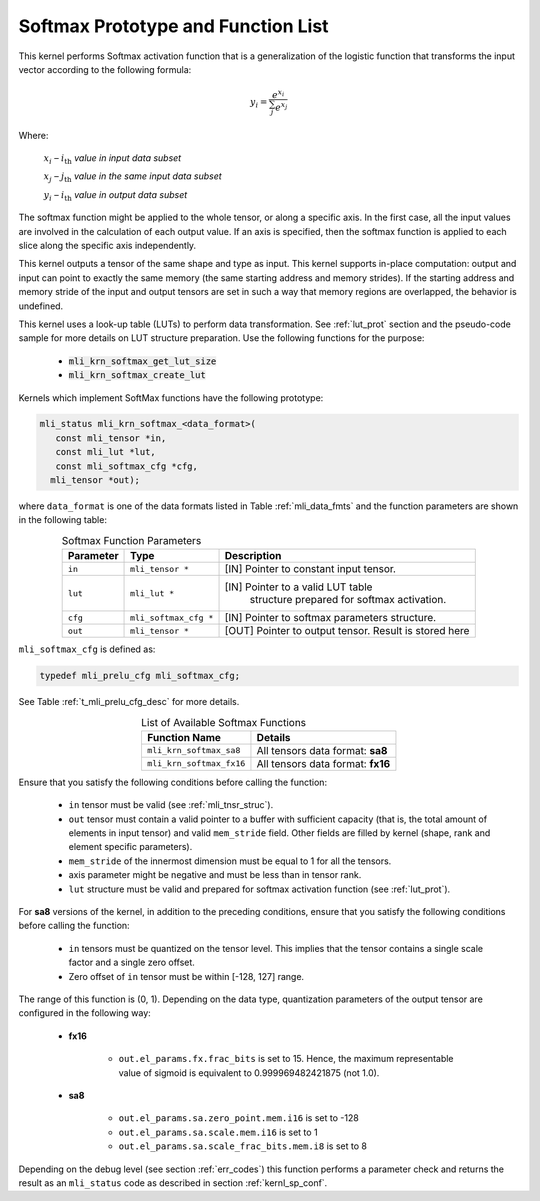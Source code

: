 .. _softmax_prot:

Softmax Prototype and Function List
~~~~~~~~~~~~~~~~~~~~~~~~~~~~~~~~~~~

This kernel performs Softmax activation function that is a generalization of the 
logistic function that transforms the input vector according to the following formula:

.. math:: y_{i} = \frac{e^{x_{i}}}{\sum_{j}^{}e^{x_{j}}}

Where:

   :math:`x_{i}` *–* :math:`i_{\text{th}}` *value in input data subset*

   :math:`x_{j}` *–* :math:`j_{\text{th}}` *value in the same input data
   subset*

   :math:`y_{i}` *–* :math:`i_{\text{th}}` *value in output data subset*
	
The softmax function might be applied to the whole tensor, or along a specific axis. 
In the first case, all the input values are involved in the calculation of each output value. 
If an axis is specified, then the softmax function is applied to each slice along the 
specific axis independently. 

This kernel outputs a tensor of the same shape and type as input. This kernel supports
in-place computation: output and input can point to exactly the same memory (the same 
starting address and memory strides). If the starting address and memory stride of the 
input and output tensors are set in such a way that memory regions are overlapped, 
the behavior is undefined.

This kernel uses a look-up table (LUTs) to perform data transformation. 
See :ref:`lut_prot` section and the pseudo-code sample for more details on LUT structure preparation.
Use the following functions for the purpose:

 - :code:`mli_krn_softmax_get_lut_size`
 - :code:`mli_krn_softmax_create_lut`

Kernels which implement SoftMax functions have the following prototype:

.. code:: c

   mli_status mli_krn_softmax_<data_format>(
      const mli_tensor *in,
      const mli_lut *lut,
      const mli_softmax_cfg *cfg,
     mli_tensor *out);
..
	 
where ``data_format`` is one of the data formats listed in Table :ref:`mli_data_fmts` and the function 
parameters are shown in the following table:

.. table:: Softmax Function Parameters
   :align: center
   :widths: auto
   
   +----------------+-------------------------+-----------------------------------------------+
   | **Parameter**  | **Type**                | **Description**                               |
   +================+=========================+===============================================+
   | ``in``         | ``mli_tensor *``        | [IN] Pointer to constant input tensor.        |
   +----------------+-------------------------+-----------------------------------------------+
   | ``lut``        | ``mli_lut *``           | [IN] Pointer to a valid LUT table             |
   |                |                         |  structure prepared for softmax activation.   |
   +----------------+-------------------------+-----------------------------------------------+
   | ``cfg``        | ``mli_softmax_cfg *``   | [IN] Pointer to softmax parameters structure. |
   +----------------+-------------------------+-----------------------------------------------+
   | ``out``        | ``mli_tensor *``        | [OUT] Pointer to output tensor.               |
   |                |                         | Result is stored here                         |
   +----------------+-------------------------+-----------------------------------------------+
..

``mli_softmax_cfg`` is defined as:

.. code:: c

   typedef mli_prelu_cfg mli_softmax_cfg;
..
  
See Table :ref:`t_mli_prelu_cfg_desc` for more details.

.. table:: List of Available Softmax Functions
   :align: center
   :widths: auto
   
   +---------------------------+------------------------------------+
   | **Function Name**         | **Details**                        |
   +===========================+====================================+
   | ``mli_krn_softmax_sa8``   | All tensors data format: **sa8**   |
   +---------------------------+------------------------------------+
   | ``mli_krn_softmax_fx16``  | All tensors data format: **fx16**  |
   +---------------------------+------------------------------------+
..

Ensure that you satisfy the following conditions before calling the function:

 - ``in`` tensor must be valid (see :ref:`mli_tnsr_struc`).
 
 - ``out`` tensor must contain a valid pointer to a buffer with sufficient capacity 
   (that is, the total amount of elements in input tensor) and valid ``mem_stride`` field. Other fields are filled 
   by kernel (shape, rank and element specific parameters).
   
 - ``mem_stride`` of the innermost dimension must be equal to 1 for all the tensors.
 
 - axis parameter might be negative and must be less than in tensor rank.

 - ``lut`` structure must be valid and prepared for softmax activation function (see :ref:`lut_prot`).
 
For **sa8** versions of the kernel, in addition to the preceding conditions, ensure that you 
satisfy the following conditions before calling the function: 

 - ``in`` tensors must be quantized on the tensor level. This 
   implies that the tensor contains a single scale factor and a single zero offset.

 - Zero offset of ``in`` tensor must be within [-128, 127] range.

The range of this function is (0, 1).  Depending on the data type, quantization parameters of the output 
tensor are configured in the following way:

 - **fx16**

    - ``out.el_params.fx.frac_bits`` is set to 15. Hence, the maximum representable value of sigmoid is
      equivalent to 0.999969482421875 (not 1.0).

 - **sa8**

    - ``out.el_params.sa.zero_point.mem.i16`` is set to -128

    - ``out.el_params.sa.scale.mem.i16`` is set to 1

    - ``out.el_params.sa.scale_frac_bits.mem.i8`` is set to 8

Depending on the debug level (see section :ref:`err_codes`) this function performs a parameter 
check and returns the result as an ``mli_status`` code as described in section :ref:`kernl_sp_conf`.
